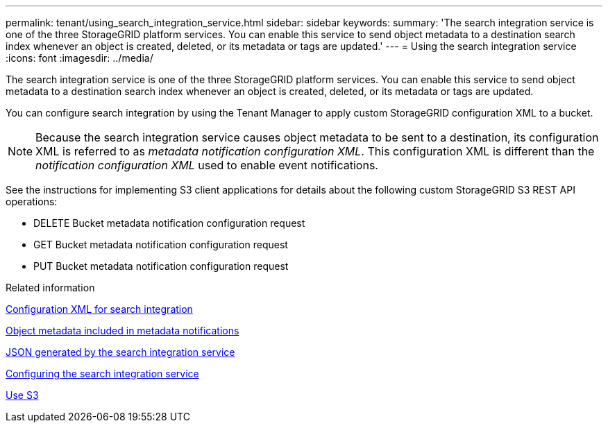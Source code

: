 ---
permalink: tenant/using_search_integration_service.html
sidebar: sidebar
keywords:
summary: 'The search integration service is one of the three StorageGRID platform services. You can enable this service to send object metadata to a destination search index whenever an object is created, deleted, or its metadata or tags are updated.'
---
= Using the search integration service
:icons: font
:imagesdir: ../media/

[.lead]
The search integration service is one of the three StorageGRID platform services. You can enable this service to send object metadata to a destination search index whenever an object is created, deleted, or its metadata or tags are updated.

You can configure search integration by using the Tenant Manager to apply custom StorageGRID configuration XML to a bucket.

NOTE: Because the search integration service causes object metadata to be sent to a destination, its configuration XML is referred to as _metadata notification configuration XML_. This configuration XML is different than the _notification configuration XML_ used to enable event notifications.

See the instructions for implementing S3 client applications for details about the following custom StorageGRID S3 REST API operations:

* DELETE Bucket metadata notification configuration request
* GET Bucket metadata notification configuration request
* PUT Bucket metadata notification configuration request

.Related information

xref:configuration_xml_for_search_configuration.adoc[Configuration XML for search integration]

xref:object_metadata_included_in_metadata_notifications.adoc[Object metadata included in metadata notifications]

xref:json_generated_by_search_integration_service.adoc[JSON generated by the search integration service]

xref:configuring_search_integration_service.adoc[Configuring the search integration service]

xref:../s3/index.adoc[Use S3]
